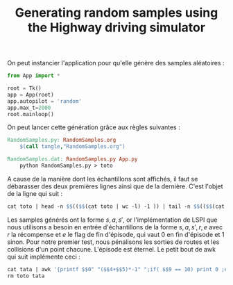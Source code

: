 #+TITLE:Generating random samples using the Highway driving simulator

   On peut instancier l'application pour qu'elle génère des samples aléatoires :
   #+begin_src python :tangle RandomSamples.py
from App import *

root = Tk()
app = App(root)
app.autopilot = 'random'
app.max_t=2000
root.mainloop()

   #+end_src

   On peut lancer cette génération grâce aux règles suivantes :
   #+srcname: RandomSamples_make
#+begin_src makefile
RandomSamples.py: RandomSamples.org
	$(call tangle,"RandomSamples.org")

RandomSamples.dat: RandomSamples.py App.py
	python RandomSamples.py > toto
#+end_src
   A cause de la manière dont les échantillons sont affichés, il faut se débarasser des deux premières lignes ainsi que de la dernière. C'est l'objet de la ligne qui suit :
   #+srcname: RandomSamples_make
#+begin_src makefile
	cat toto | head -n $$(($$(cat toto | wc -l) -1 )) | tail -n $$(($$(cat toto | wc -l) -1 - 2 )) > tata
#+end_src

   Les samples générés ont la forme $s,a,s'$, or l'implémentation de LSPI que nous utilisons a besoin en entrée d'échantillons de la forme $s,a,s',r,e$ avec $r$ la récompense et $e$ le flag de fin d'épisode, qui vaut 0 en fin d'épisode et 1 sinon. Pour notre premier test, nous pénalisons les sorties de routes et les collisions d'un point chacune. L'épisode est éternel. Le petit bout de awk qui suit implémente ceci :
   #+srcname: RandomSamples_make
#+begin_src makefile
	cat tata | awk '{printf $$0" "($$4+$$5)*-1" ";if( $$9 == 10) print 0 ;else print 1}'> RandomSamples.dat
	rm toto tata
#+end_src

